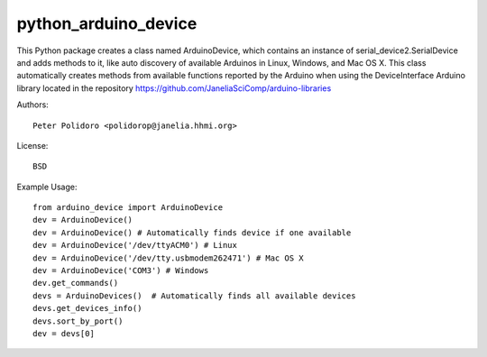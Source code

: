 python_arduino_device
=====================

This Python package creates a class named ArduinoDevice, which
contains an instance of serial_device2.SerialDevice and adds methods
to it, like auto discovery of available Arduinos in Linux, Windows,
and Mac OS X. This class automatically creates methods from available
functions reported by the Arduino when using the DeviceInterface
Arduino library located in the repository
https://github.com/JaneliaSciComp/arduino-libraries

Authors::

    Peter Polidoro <polidorop@janelia.hhmi.org>

License::

    BSD

Example Usage::

    from arduino_device import ArduinoDevice
    dev = ArduinoDevice()
    dev = ArduinoDevice() # Automatically finds device if one available
    dev = ArduinoDevice('/dev/ttyACM0') # Linux
    dev = ArduinoDevice('/dev/tty.usbmodem262471') # Mac OS X
    dev = ArduinoDevice('COM3') # Windows
    dev.get_commands()
    devs = ArduinoDevices()  # Automatically finds all available devices
    devs.get_devices_info()
    devs.sort_by_port()
    dev = devs[0]

